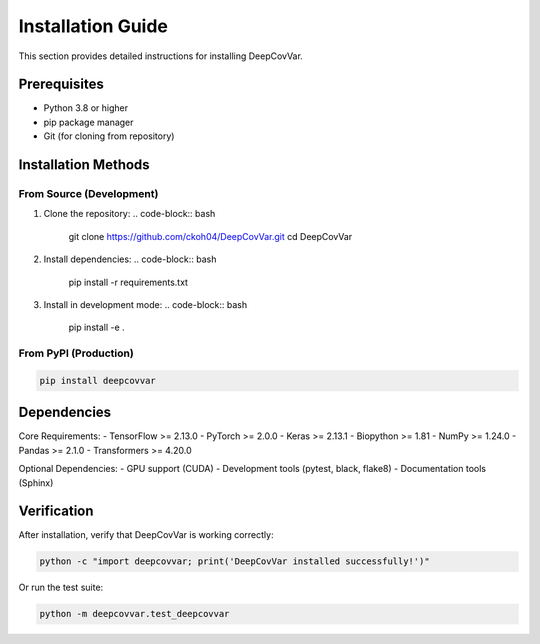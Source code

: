 Installation Guide
==================

This section provides detailed instructions for installing DeepCovVar.

Prerequisites
-------------

- Python 3.8 or higher
- pip package manager
- Git (for cloning from repository)

Installation Methods
-------------------

From Source (Development)
^^^^^^^^^^^^^^^^^^^^^^^^^

1. Clone the repository:
   .. code-block:: bash
   
      git clone https://github.com/ckoh04/DeepCovVar.git
      cd DeepCovVar

2. Install dependencies:
   .. code-block:: bash
   
      pip install -r requirements.txt

3. Install in development mode:
   .. code-block:: bash
   
      pip install -e .

From PyPI (Production)
^^^^^^^^^^^^^^^^^^^^^^

.. code-block:: bash

   pip install deepcovvar

Dependencies
------------

Core Requirements:
- TensorFlow >= 2.13.0
- PyTorch >= 2.0.0
- Keras >= 2.13.1
- Biopython >= 1.81
- NumPy >= 1.24.0
- Pandas >= 2.1.0
- Transformers >= 4.20.0

Optional Dependencies:
- GPU support (CUDA)
- Development tools (pytest, black, flake8)
- Documentation tools (Sphinx)

Verification
------------

After installation, verify that DeepCovVar is working correctly:

.. code-block:: bash

   python -c "import deepcovvar; print('DeepCovVar installed successfully!')"

Or run the test suite:

.. code-block:: bash

   python -m deepcovvar.test_deepcovvar



